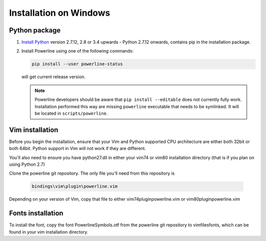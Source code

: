 ********************
Installation on Windows
********************

Python package
==============

1. `Install Python <https://www.python.org/downloads>`_ version 2.7.12, 2.8 or 3.4 upwards - Python 2.7.12 onwards, contains pip in the installation package.

2. Install Powerline using one of the following commands:

   .. code-block:: ps1

       pip install --user powerline-status

   will get current release version.

   .. note::
      Powerline developers should be aware that ``pip install --editable`` does 
      not currently fully work. Installation performed this way are missing 
      ``powerline`` executable that needs to be symlinked. It will be located in 
      ``scripts/powerline``.

Vim installation
================

Before you begin the installation, ensure that your Vim and Python supported CPU architecture are either both 32bit or both 64bit. Python support in Vim will not work if they are different.

You'll also need to ensure you have python27.dll in either your vim74 or vim80 installation directory (that is if you plan on using Python 2.7)

Clone the powerline git repository. The only file you'll need from this repository is

   .. code-block:: sh

       bindings\vim\plugin\powerline.vim

Depending on your version of Vim, copy that file to either vim74\plugin\powerline.vim or vim80\plugin\powerline.vim


Fonts installation
==================

To install the font, copy the font PowerlineSymbols.otf from the powerline git repository to vimfiles\fonts, which can be found in your vim installation directory.

